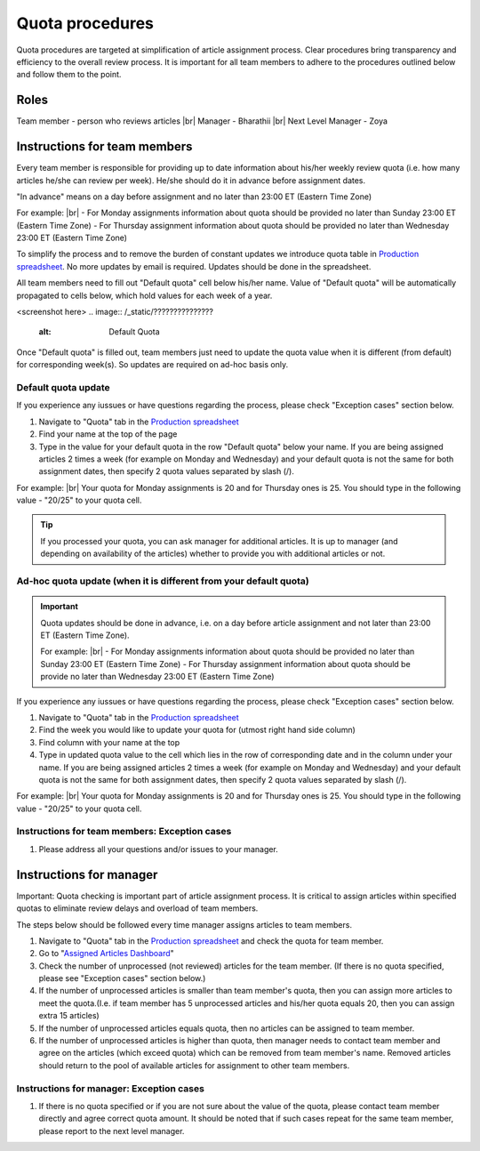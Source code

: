 
================
Quota procedures
================
Quota procedures are targeted at simplification of article assignment process. 
Clear procedures bring transparency and efficiency to the overall review process.
It is important for all team members to adhere to the procedures outlined below and follow them to the point.


Roles
=====

Team member - person who reviews articles |br|
Manager - Bharathii |br|
Next Level Manager - Zoya


Instructions for team members
==============================
Every team member is responsible for providing up to date information about his/her weekly review quota (i.e. how many articles he/she can review per week). He/she should do it in advance before assignment dates. 

"In advance" means on a day before assignment and no later than 23:00 ET (Eastern Time Zone)

For example: |br|
- For Monday assignments information about quota should be provided no later than Sunday 23:00 ET (Eastern Time Zone)
- For Thursday assignment information about quota should be provided no later than Wednesday 23:00 ET (Eastern Time Zone)

To simplify the process and to remove the burden of constant updates we introduce quota table in `Production spreadsheet`_.
No more updates by email is required. Updates should be done in the spreadsheet.

All team members need to fill out "Default quota" cell below his/her name. Value of "Default quota" will be automatically propagated to cells below, which hold values for each week of a year. 

<screenshot here>
.. image:: /_static/???????????????
   :alt: Default Quota

Once "Default quota" is filled out, team members just need to update the quota value when it is different (from default) for corresponding week(s). So updates are required on ad-hoc basis only.


Default quota update
--------------------

If you experience any iussues or have questions regarding the process, please check "Exception cases" section below.

1. Navigate to "Quota" tab in the `Production spreadsheet`_

2. Find your name at the top of the page

3. Type in the value for your default quota in the row "Default quota" below your name. If you are being assigned articles 2 times a week (for example on Monday and Wednesday) and your default quota is not the same for both assignment dates, then specify 2 quota values separated by slash (/).

For example: |br|
Your quota for Monday assignments is 20 and for Thursday ones is 25. You should type in the following value - "20/25" to your quota cell.


.. TIP::
	
	If you processed your quota, you can ask manager for additional articles. It is up to manager (and depending on availability of the articles) whether to provide you with additional articles or not.


Ad-hoc quota update (when it is different from your default quota)
------------------------------------------------------------------

.. IMPORTANT::
	Quota updates should be done in advance, i.e. on a day before article assignment and not later than 23:00 ET (Eastern Time Zone).
	
	For example: |br|
	- For Monday assignments information about quota should be provided no later than Sunday 23:00 ET (Eastern Time Zone)
	- For Thursday assignment information about quota should be provide no later than Wednesday 23:00 ET (Eastern Time Zone)

If you experience any iussues or have questions regarding the process, please check "Exception cases" section below.

1. Navigate to "Quota" tab in the `Production spreadsheet`_

2. Find the week you would like to update your quota for (utmost right hand side column)

3. Find column with your name at the top

4. Type in updated quota value to the cell which lies in the row of corresponding date and in the column under your name. If you are being assigned articles 2 times a week (for example on Monday and Wednesday) and your default quota is not the same for both assignment dates, then specify 2 quota values separated by slash (/).

For example: |br|
Your quota for Monday assignments is 20 and for Thursday ones is 25. You should type in the following value - "20/25" to your quota cell.



Instructions for team members: Exception cases
----------------------------------------------

1. Please address all your questions and/or issues to your manager.


Instructions for manager
========================

Important: Quota checking is important part of article assignment process. It is critical to assign articles within specified quotas to eliminate review delays and overload of team members.

The steps below should be followed every time manager assigns articles to team members.

1. Navigate to "Quota" tab in the `Production spreadsheet`_ and check the quota for team member.

2. Go to "`Assigned Articles Dashboard`_"

3. Check the number of unprocessed (not reviewed) articles for the team member. (If there is no quota specified, please see "Exception cases" section below.)

4. If the number of unprocessed articles is smaller than team member's quota, then you can assign more articles to meet the quota.(I.e. if team member has 5 unprocessed articles and his/her quota equals 20, then you can assign extra 15 articles)

5. If the number of unprocessed articles equals quota, then no articles can be assigned to team member.

6. If the number of unprocessed articles is higher than quota, then manager needs to contact team member and agree on the articles (which exceed quota) which can be removed from team member's name. Removed articles should return to the pool of available articles for assignment to other team members.


Instructions for manager: Exception cases
-----------------------------------------

1. If there is no quota specified or if you are not sure about the value of the quota, please contact team member directly and agree correct quota amount. It should be noted that if such cases repeat for the same team member, please report to the next level manager.



.. |br| raw:: html

   <br />


.. _Production spreadsheet: http://www.oncotarget.com
.. _Assigned Articles Dashboard: http://www.oncotarget.com

